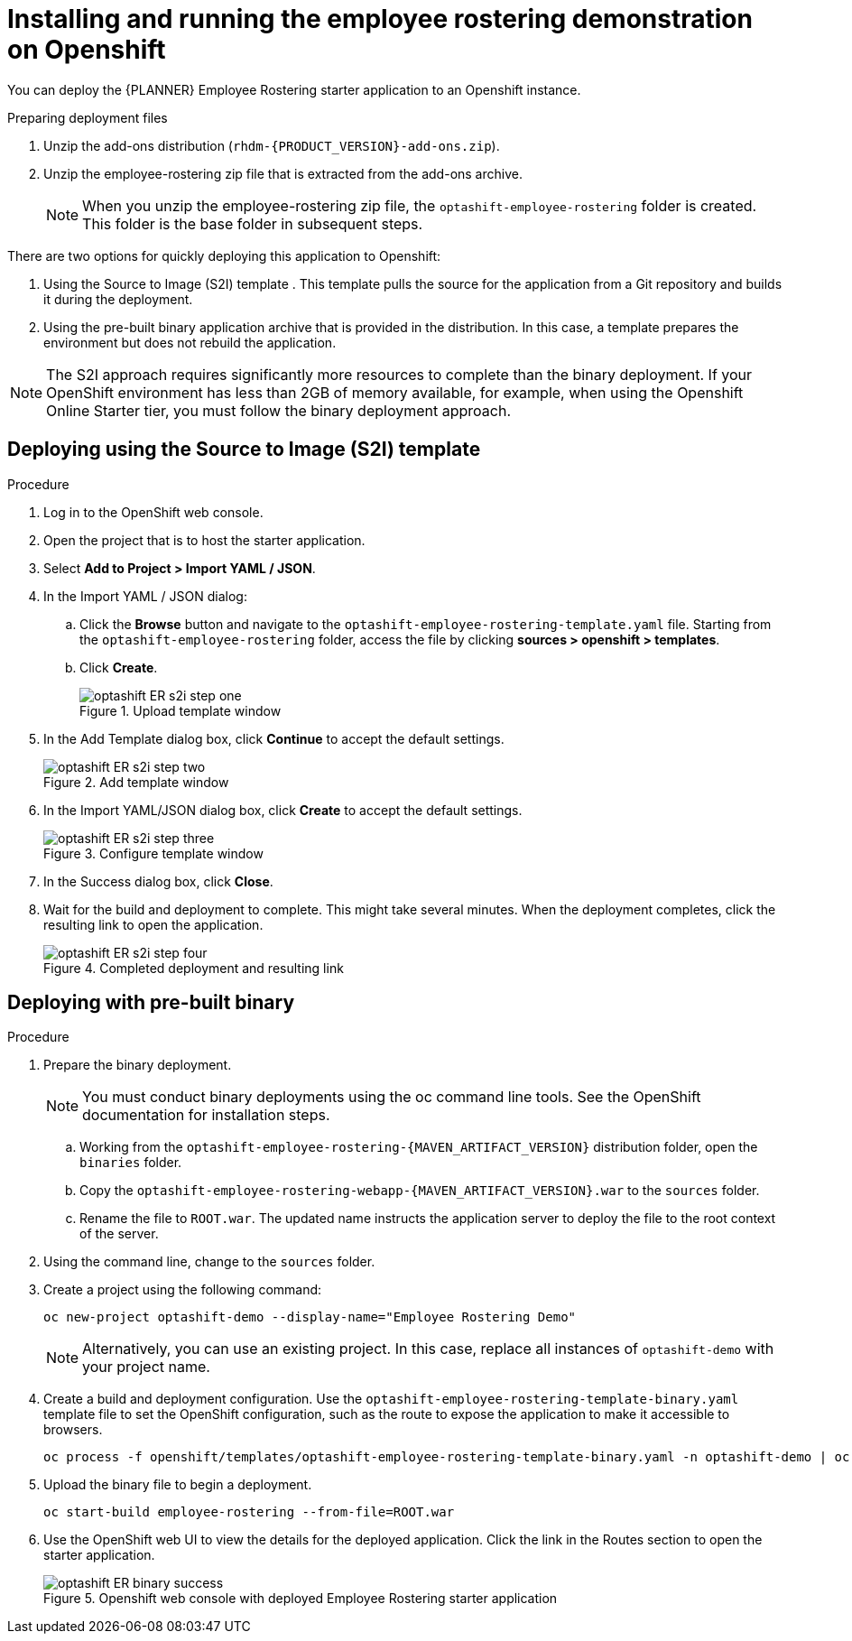 [#optashift-ER-openshift-deploy-proc]
= Installing and running the employee rostering demonstration on Openshift

You can deploy the {PLANNER} Employee Rostering starter application to an Openshift instance.

.Preparing deployment files
. Unzip the add-ons distribution (`rhdm-{PRODUCT_VERSION}-add-ons.zip`).
. Unzip the employee-rostering zip file that is extracted from the add-ons archive.
+
[NOTE]
====
When you unzip the employee-rostering zip file, the `optashift-employee-rostering` folder is created. This folder is the base folder in subsequent steps.
====

There are two options for quickly deploying this application to Openshift:

1. Using the Source to Image (S2I) template . This template pulls the source for the application from a Git repository and builds it during the deployment.

2. Using the pre-built binary application archive that is provided in the distribution. In this case, a template prepares the environment but does not rebuild the application.

[NOTE]
====
The S2I approach requires significantly more resources to complete than the binary deployment. If your OpenShift environment has less than 2GB of memory available, for example, when using the Openshift Online Starter tier, you must follow the binary deployment approach.
====

== Deploying using the Source to Image (S2I) template
.Procedure
. Log in to the OpenShift web console.
. Open the project that is to host the starter application.
. Select *Add to Project > Import YAML / JSON*.
. In the Import YAML / JSON dialog:
.. Click the *Browse* button and navigate to the `optashift-employee-rostering-template.yaml` file. Starting from the `optashift-employee-rostering` folder, access the file by clicking *sources > openshift > templates*.
.. Click *Create*.
+
.Upload template window
image::optashift-rostering/optashift-ER-s2i-step-one.png[]
+
. In the Add Template dialog box, click *Continue* to accept the default settings.
+
.Add template window
image::optashift-rostering/optashift-ER-s2i-step-two.png[]
+
. In the Import YAML/JSON dialog box, click *Create* to accept the default settings.
+
.Configure template window
image::optashift-rostering/optashift-ER-s2i-step-three.png[]
+
. In the Success dialog box, click *Close*.
. Wait for the build and deployment to complete. This might take several minutes. When the deployment completes, click the resulting link to open the application.
+
.Completed deployment and resulting link
image::optashift-rostering/optashift-ER-s2i-step-four.png[]

== Deploying with pre-built binary

.Procedure
. Prepare the binary deployment.
+
[NOTE]
====
You must conduct binary deployments using the oc command line tools.  See the OpenShift documentation for installation steps.
====
+
.. Working from the `optashift-employee-rostering-{MAVEN_ARTIFACT_VERSION}` distribution folder, open the `binaries` folder.
.. Copy the `optashift-employee-rostering-webapp-{MAVEN_ARTIFACT_VERSION}.war` to the `sources` folder.
.. Rename the file to `ROOT.war`. The updated name instructs the application server to deploy the file to the root context of the server.
+
. Using the command line, change to the `sources` folder.
+
. Create a project using the following command:
+
[source]
----
oc new-project optashift-demo --display-name="Employee Rostering Demo"
----
+
[NOTE]
====
Alternatively, you can use an existing project. In this case, replace all instances of `optashift-demo` with your project name.
====
+
. Create a build and deployment configuration. Use the `optashift-employee-rostering-template-binary.yaml` template file to set the OpenShift configuration, such as the route to expose the application to make it accessible to browsers.
+
[source]
----
oc process -f openshift/templates/optashift-employee-rostering-template-binary.yaml -n optashift-demo | oc create -f - -n optashift-demo
----
+
+
. Upload the binary file to begin a deployment.
+
[source]
----
oc start-build employee-rostering --from-file=ROOT.war
----
+
. Use the OpenShift web UI to view the details for the deployed application. Click the link in the Routes section to open the starter application.
+
.Openshift web console with deployed Employee Rostering starter application
image::optashift-rostering/optashift-ER-binary-success.png[]
+

//.Procedure
//. Build from local source
// ./provision.sh setup employee-rostering --binary
// This doesn't work in current release
// TODO: revisit deploying from local build once issue is resolved: https://issues.jboss.org/browse/BXMSPROD-1
